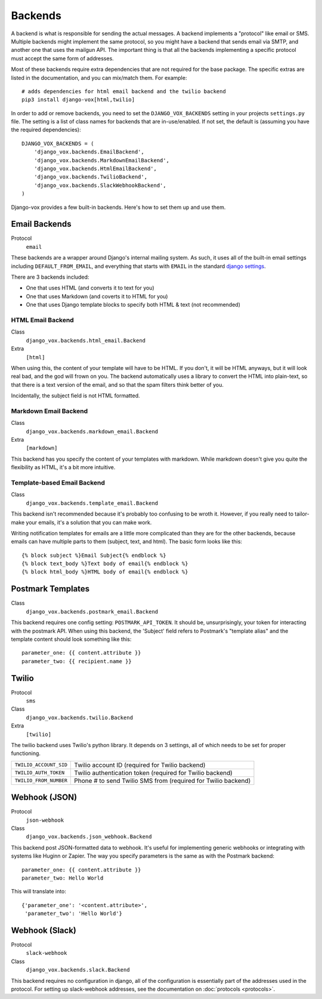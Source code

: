 Backends
========

A backend is what is responsible for sending the actual messages.
A backend implements a "protocol" like email or SMS. Multiple backends
might implement the same protocol, so you might have a backend that
sends email via SMTP, and another one that uses the mailgun API. The
important thing is that all the backends implementing a specific
protocol must accept the same form of addresses.

Most of these backends require extra dependencies that are not required
for the base package. The specific extras are listed in the documentation,
and you can mix/match them. For example::

    # adds dependencies for html email backend and the twilio backend
    pip3 install django-vox[html,twilio]

In order to add or remove backends, you need to set the
``DJANGO_VOX_BACKENDS`` setting in your projects ``settings.py``
file. The setting is a list of class names for backends that are
in-use/enabled. If not set, the default is (assuming you have the
required dependencies)::

    DJANGO_VOX_BACKENDS = (
        'django_vox.backends.EmailBackend',
        'django_vox.backends.MarkdownEmailBackend',
        'django_vox.backends.HtmlEmailBackend',
        'django_vox.backends.TwilioBackend',
        'django_vox.backends.SlackWebhookBackend',
    )

Django-vox provides a few built-in backends. Here's how to
set them up and use them.

Email Backends
--------------

Protocol
  ``email``

These backends are a wrapper around Django's internal mailing system.
As such, it uses all of the built-in email settings including
``DEFAULT_FROM_EMAIL``, and everything that starts with ``EMAIL`` in
the standard `django settings`_.

There are 3 backends included:

* One that uses HTML (and converts it to text for you)
* One that uses Markdown (and coverts it to HTML for you)
* One that uses Django template blocks to specify both HTML & text
  (not recommended)

HTML Email Backend
~~~~~~~~~~~~~~~~~~

Class
    ``django_vox.backends.html_email.Backend``
Extra
  ``[html]``

When using this, the content of your template will have to be HTML. If
you don't, it will be HTML anyways, but it will look real bad, and the
god will frown on you. The backend automatically uses a library to
convert the HTML into plain-text, so that there is a text version of the
email, and so that the spam filters think better of you.

Incidentally, the subject field is not HTML formatted.

Markdown Email Backend
~~~~~~~~~~~~~~~~~~~~~~

Class
    ``django_vox.backends.markdown_email.Backend``
Extra
 ``[markdown]``

This backend has you specify the content of your templates with markdown.
While markdown doesn't give you quite the flexibility as HTML, it's a bit
more intuitive.

Template-based Email Backend
~~~~~~~~~~~~~~~~~~~~~~~~~~~~

Class
    ``django_vox.backends.template_email.Backend``

This backend isn't recommended because it's probably too confusing to be
wroth it. However, if you really need to tailor-make your emails, it's
a solution that you can make work.

Writing notification templates for emails are a little more complicated
than they are for the other backends, because emails can have multiple
parts to them (subject, text, and html). The basic form looks like this::

    {% block subject %}Email Subject{% endblock %}
    {% block text_body %}Text body of email{% endblock %}
    {% block html_body %}HTML body of email{% endblock %}

Postmark Templates
------------------

Class
    ``django_vox.backends.postmark_email.Backend``

This backend requires one config setting: ``POSTMARK_API_TOKEN``. It should
be, unsurprisingly, your token for interacting with the postmark API. When
using this backend, the 'Subject' field refers to Postmark's "template alias"
and the template content should look something like this::

    parameter_one: {{ content.attribute }}
    parameter_two: {{ recipient.name }}


Twilio
------

Protocol
  ``sms``
Class
    ``django_vox.backends.twilio.Backend``
Extra
  ``[twilio]``

The twilio backend uses Twilio's python library. It depends on 3 settings,
all of which needs to be set for proper functioning.

======================  ================================================
``TWILIO_ACCOUNT_SID``  Twilio account ID (required for Twilio backend)
``TWILIO_AUTH_TOKEN``   Twilio authentication token (required for Twilio
                        backend)
``TWILIO_FROM_NUMBER``  Phone # to send Twilio SMS from (required for
                        Twilio backend)
======================  ================================================

Webhook (JSON)
--------------

Protocol
  ``json-webhook``
Class
    ``django_vox.backends.json_webhook.Backend``

This backend post JSON-formatted data to webhook. It's useful for
implementing generic webhooks or integrating with systems like
Huginn or Zapier. The way you specify parameters is the same
as with the Postmark backend::

    parameter_one: {{ content.attribute }}
    parameter_two: Hello World

This will translate into::

    {'parameter_one': '<content.attribute>',
     'parameter_two': 'Hello World'}

Webhook (Slack)
---------------

Protocol
  ``slack-webhook``
Class
    ``django_vox.backends.slack.Backend``

This backend requires no configuration in django, all of the configuration
is essentially part of the addresses used in the protocol. For setting up
slack-webhook addresses, see the documentation on :doc:`protocols <protocols>`.


.. _django settings: https://docs.djangoproject.com/en/1.11/ref/settings/
